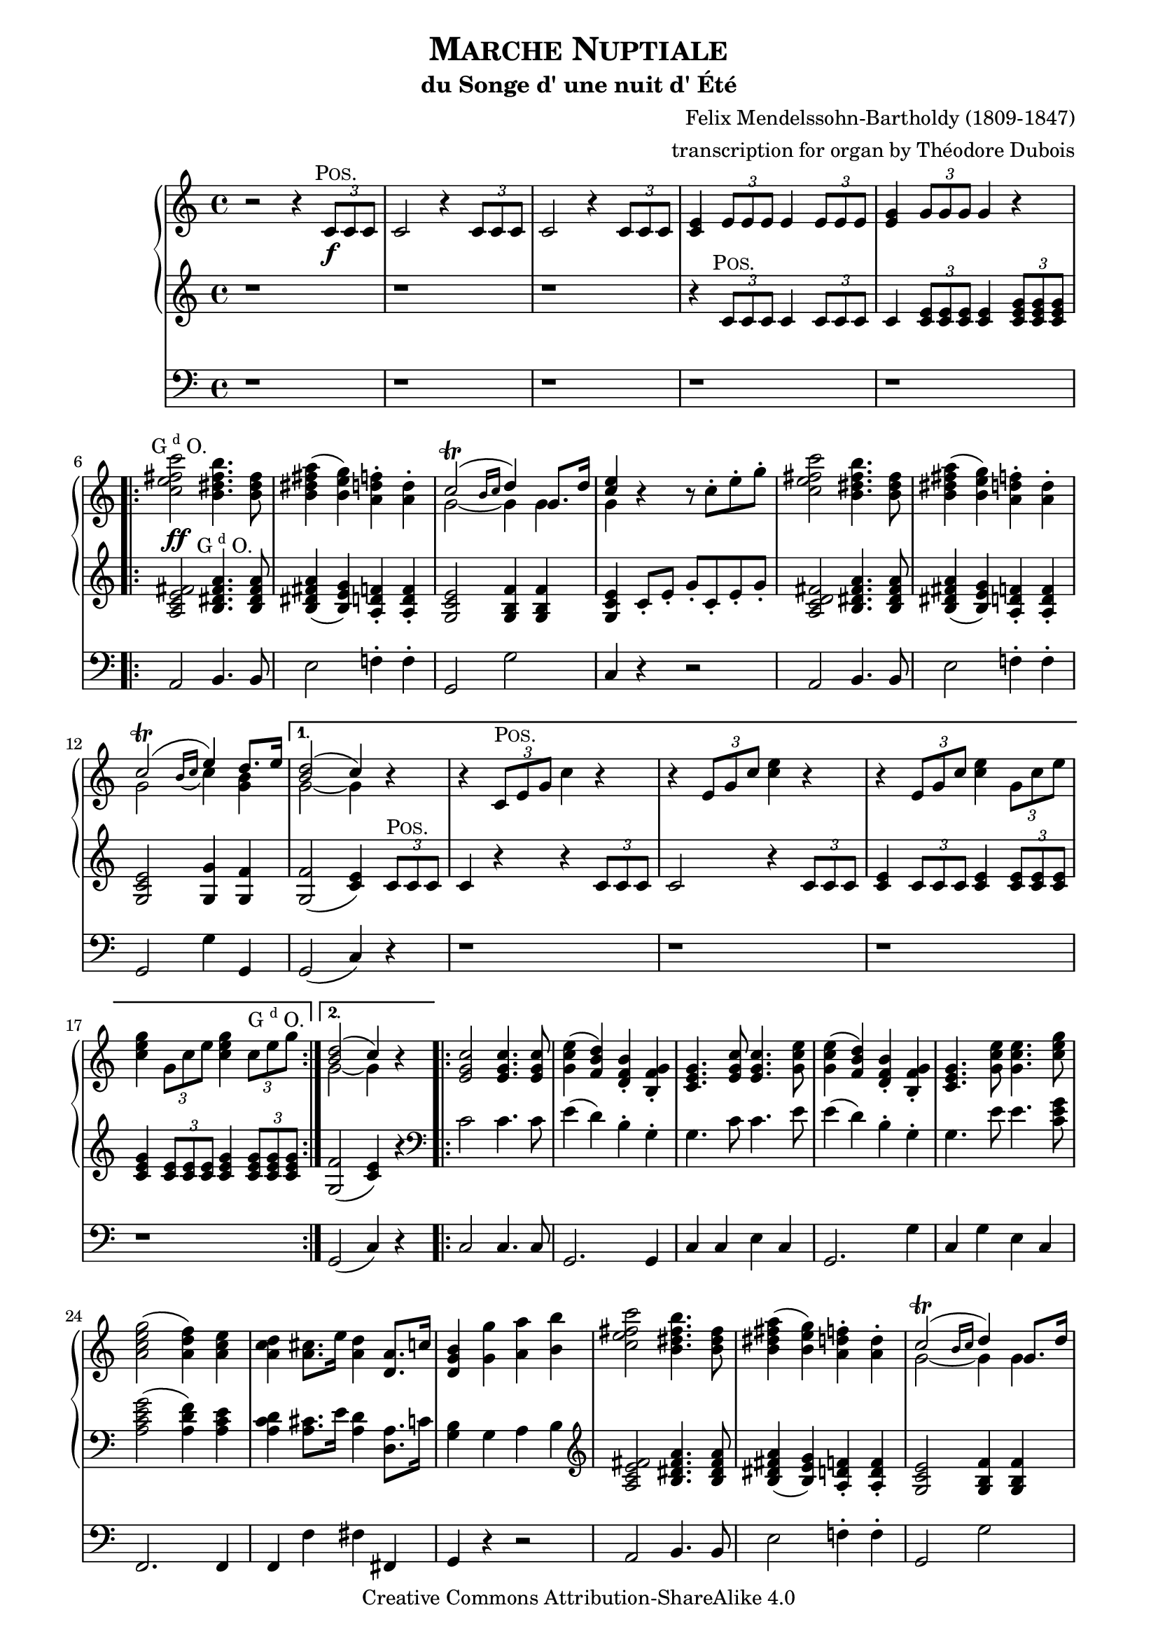 \version "2.19.65"

\paper {
    page-top-space = #0.0
    %indent = 0.0
    line-width = 18.0\cm
    ragged-bottom = ##f
    ragged-last-bottom = ##f
}

%#(set-default-paper-size "a4")

#(set-global-staff-size 19)

\header {
        title = \markup{\smallCaps{"Marche Nuptiale"}}
        subtitle = "du Songe d' une nuit d' Été"
%        piece = "1. Adagio"
        mutopiatitle = "MARCHE NUPTIALE (Wedding march)"
composer =	 "Felix Mendelssohn-Bartholdy (1809-1847)"
mutopiacomposer= "Mendelssohn-BartholdyF"
%opus =	 	 "Op. 61"
mutopiaopus =	 "O 61"
%        date = "1720"
        mutopiainstrument = "Organ"
style	= "Romantic"
        source = "IMSLP"
        copyright = "Creative Commons Attribution-ShareAlike 4.0"
        maintainer = "Alexander Brock"
        maintainerEmail = "alexander@lunar-orbit.de"
 arranger = "transcription for organ by Théodore Dubois"
 footer = "Mutopia-2017/07/25"
 tagline = \markup {
   \override #'(box-padding . 1.0)
   \override #'(baseline-skip . 2.7)
   \box \center-align { \small
                       \column {
                        \line { Sheet music from \with-url #"http://www.MutopiaProject.org" \line { \teeny www. \hspace #-1.0 MutopiaProject \hspace #-1.0 \teeny .org \hspace #0.5 } • \hspace #0.5 \italic Free to download, with the \italic freedom to distribute, modify and perform. } 
                        \line { \small \line { Typeset using \with-url #"http://www.LilyPond.org" \line { \teeny www. \hspace #-1.0 LilyPond \hspace #-1.0 \teeny .org } by \maintainer \hspace #-1.0 . \hspace #0.5 Copyright © 2017. \hspace #0.5 Reference: \footer } } 
                        \line { \teeny \line { Licensed under the Creative Commons Attribution-ShareAlike 4.0 (Unported) License, for details see: \hspace #-0.5 \with-url #"https://creativecommons.org/licenses/by-sa/4.0/" https://creativecommons.org/licenses/by-sa/4.0/ } } } }
 }
}

% The score definition

positive=\markup{\column{
  \smallCaps{Pos.}
  %\italic{CH.}
}}

grande=\markup{\column{
  \line{G{\super{d}}O.}
  %\line{\italic{GR.}}
}}
rec=\markup{\column{
  \smallCaps{Réc.}
  %\italic{SW.}
}}

problemone= << {\shape #'((0.1 . 0.8) (0.0 . 1.0) (0.0 . 1.5) (-.2 . 0.6)) Slur  c2^\trill ( e4) d8. e16 |}
      \\
    {g,2 \grace{ \stemUp
   \once \override Slur #'direction = #DOWN
   b16( c} \stemDown c4) <b g>}
 >> 

rh = \relative c' {
  r2 r4 \tuplet 3/2 {c8\f^\markup{\translate #(cons -1 0)\positive} c c}  |
  c2 r4  \tuplet 3/2 {c8 c c} |
   c2 r4 \tuplet 3/2 {c8 c c}  |
   <c e>4 \tuplet 3/2 { e8 e e} e4 \tuplet 3/2 { e8 e e} |
    <e g>4 \tuplet 3/2 { g8 g g} g4 r
    \repeat volta 2 {
   <c e fis c'>2^\markup{\translate #(cons -2 0) \grande}  <b dis fis b>4. <b dis fis>8 |
    <b dis fis a>4 (   <b e g>) <a d f>-.  <a d>4-. |
    << {c2^\trill (\grace{b16 c} d4) g,8. d'16| <e c>4} \\ {g,2~ g4 g | g} >>
    r4 r8  c8-. e-. g-. |
     <c, e fis c'>2 <b dis fis b>4. <b dis fis>8 |
     <b dis fis a>4 (  <b e g> )  <a d f>4-. <a d>-. |
\problemone

    }
    \alternative {
      {
        << {<d b>2( c4)} \\ {g2~ g4} >> r|
        r  \tuplet 3/2 { c,8^\positive e g} c4 r |
          r4  \tuplet 3/2 {e,8 g c} <c e>4 r |
      r4  \tuplet 3/2 { e,8 g c} <c e>4 \tuplet 3/2 {  g8 c e} |
       <c e g>4 \tuplet 3/2 { g8 c e} <c e g>4 \tuplet 3/2 { c8^\grande e8 g}
        
      }
      {
      << { <d b>2( c4)} \\ {g2~ g4} >> r4
      }
    }
    \repeat volta 2 {
       <e g c>2 q4. q8 |
        <g c e>4 (  <f b d> )  <d f b>-. <b f' g>-. |
      <c e g>4. <e g c>8 q4. <g c e>8 |
    <g c e>4 (  <f b d> )  <d f b>-. <b f' g>-. |
    <c e g>4.  <g' c e>8 q4. <c e g>8 |
     <a c e g>2 (  <a d f>4 )  <a c e> |
      <a c d>4 <a cis>8. e'16 <a, d>4 <d, a'>8. c'16 |
       <d, g b>4 <g g'> <a a'> <b b'> |
     <c e fis c'>2 <b dis fis b>4. <b dis fis>8 |
     <b dis fis a>4 (  <b e g> )  <a d f>4-. <a d>-. |
    << {c2^\trill (\grace{b16 c} d4) g,8. d'16| <e c>4} \\ {g,2~ g4 g | g} >>
    r4 r8  c8-. e-. g-. |
        <c, e fis c'>2 <b dis fis b>4. <b fis'>8 |
         <b fis' a>4 (  <bes e g> )  <a d f>4-. <a d a'>-. |
\problemone
       
    }
    \alternative {
    {<< { <d b>2( c4)} \\ {g2~ g4} >> r4}
    {<< { <d' b>2( c4)} \\ {g2~ g4} >> r8.}
    }
    \key g \major
    \repeat volta 2 {
     \partial 16  <b, g'>16^\markup{\translate #(cons -1.8 0) \positive}
    << { g'4.. b16 b4.. d16  |
         d4.. g16 g4.. e16 | 
         e4.. e16 e4.. c16  |
         b4.. d16^\markup{\translate #(cons -1.8 0) \grande} d4.. b16 |
        a4.. d16 d4.. b16 |
        } \\ {
     b,8.[  g16 g8. g'16] g8.[ d16 d8. b'16]  |
     b8.[ g16 g8. e'16] e8.[ g,16 g8. c16]  |
     b8.[ g16 g8. c16] c8.[ g16 g8. a16]  |
     g8.[ g16 g8. b16] b8.[ d,16 d8. g16]  |
     fis8.[ d16 d8. b'16] b8.[ d,16 d8. g16]
    }>>
    }
    \alternative {
      {<< {<a fis>2 r4 r8. s16} \\ { fis8.[ d16 d8. d16] d8.[ d16 d8.] s16} >>}
      {<< {<a' fis>2 r4} \\ {fis8.[ d16 d8. d16] d4} >> }
    }
    \repeat volta 2 {
        <ais' cis e fis>4^\markup{\halign #.1 \grande} \noBreak|
     << 
       {s4..  dis16^\markup{\translate #(cons -1.8 0) \positive} dis4.. fis16 |
        fis4.. b16 b4.. g16 |
        fis4.. g16 g4.. e16 |
        dis4 s s d^\markup{\translate #(cons -2 2) {\grande}} |
        s4..  b16^\positive b4.. d16 |
         d4.. g16^\grande g4.. e16 |
          d4.. e16 e4.. c16 |
           b2 r4
       } \\
       {
     <b dis fis b>8.[ b16 b8. b16] b8.[ fis16 fis8. dis'16] |
      dis8.[ b16 b8. g'16] g8.[ b,16 b8. e16] |
      dis8.[ b16 b8. e16] e8.[ b16 b8. c16] |
      b8.[ b16 b8. dis16] dis4 <a c> |
       <g b d g>8.[ g16 g8. g16] g8.[ d16 d8. b'16] |
        b8.[ g16 g8. e'16] e8.[ g,16 g8. c16] |
         b8.[ d,16 d8. c'16] c8.[ fis,16 fis8. a16] |
          g4 r r4
        }
    >>
    }
    \key c \major
    r4 |
         <c e fis c'>2 <b dis fis b>4. <b dis fis>8 |
     <b dis fis a>4 (  <b e g> )  <a d f>4-. <a d>-. |
    << {c2^\trill (\grace{b16 c} d4) g,8. d'16| <e c>4} \\ {g,2~ g4 g | g} >>
    r4 r8  c8-. e-. g-. |
        <c, e fis c'>2 <b dis fis b>4. <b fis'>8 |
         <b fis' a>4 (  <bes e g> )  <a d f>4-. <a d a'>-. |
\problemone
       << { <d b>2( c4)} \\ {g2~ g4} >>
     <a c>4^\markup{\translate #(cons -1 0) {\rec}} |
      <e g>4 (  <f a> <g bes> <gis b> )  |
      << { c4\< (  f a\> f \!|
           e d c b )  |
          b2 (  c4) c-\p  |
          <c f>2 (  c4 a )  |
          c2( a4 f )  |
         } \\ { a1 |
       f1 |
       f2( e4)  e |
       f1 |
       c1 |
} >>
 <f a>4( <e g> <f a> <g bes>) |
  <f a>2.
  \repeat volta 2 {
    c4^\markup{\translate #(cons -1 0) {\positive}} |
    << {
     c'4  (  a4 \< e f )  |
      a4. \>(  g8 f4  \! e )  |
       c'4(  a \< e f )  
    a4. \> (  g8 f4 \! e )  |
     g'4.\sf \> (  f8 e4 d )  |
      cis4 (d f \! d  )   |
       } \\
       {
   c,1 |
   des |
   c |
   des |
   g~ |
   g2 gis
       }
    >>
   << {c4\p s4 s2} \\ {a4 (\stemUp <f a> <e g> <g bes> ) }
   >> |
    <f a>2.
}
  a4^\markup{\translate #(cons -1 0) {\grande}} |
   a4. (  bes8 a4_\markup{\translate #(cons -2 -3.5) {\italic cresc.}} )  a  |
   a'2-> (  f4 )  a, |
   a4. (  bes8 a4 )  a  |
   a'2-> (  f4 )  d |
   e4.-> (  d8 )  d4 d |
   e4.->_\markup{\translate #(cons 1 -4) {\italic {molto cresc.}}} (  d8 )  d4 d |
    f4 (  e d e ) |
    d2 (  cis4 )  a8^\markup{\translate #(cons -1 .7) \positive} b |
    c4._\markup{\translate #(cons 0 -3.3) {\italic {cresc.}}} (  d8 )  c4 c c'2->^\markup{\translate #(cons -2 0)ajoutez Anches: {G{\super{d}}O.}}
    _\markup{\translate #(cons -.7 3) \italic{add Reeds: GR.}}
    (  g4 )  c,
    c4. (  d8 )  c4 c c'2->^\markup{\translate #(cons -2 0)Boite ouverte}
    _\markup{\translate #(cons -.2 -.5)\italic{open Box}}
    (  g4 )   \tuplet 3/2 {c,8^\markup{\translate #(cons -1 0)\grande} c c} |
  c2 r4 \tuplet 3/2 {c8 c c} |
  c2 r4_\markup{\translate #(cons 0 -3.7) {\italic {cresc.}}}  \tuplet 3/2 {<c c,>8 <c c,> <c c,>} |
  <c c,>4 \tuplet 3/2 {<c c,>8 <c c,> <c c,>} <c c,>4 \tuplet 3/2 {<c c,>8 <c c,> <c c,>}  |
  <c c,>4^\markup{\translate #(cons -2 0)Positif_Anches}
  _\markup{\translate #(cons -1 2)\italic{Choir_Reeds}}
  \tuplet 3/2 {<c c,>8 <c c,> <c c,>} <c c,>4 \tuplet 3/2 {c8 c c}  |

   <c e fis c'>2^\markup{\translate #(cons -1 0) \grande}  <b dis fis b>4. <b dis fis>8 |
    <b dis fis a>4 (   <b e g>) <a d f>-.  <a d>4-. |
    << {c2^\trill (\grace{b16 c} d4) g,8. d'16| <e c>4} \\ {g,2~ g4 g | g} >>
    r4 r8  c8-. e-. g-. |
     <c, e fis c'>2 <b dis fis b>4. <b dis fis>8 |
     <b dis fis a>4 (  <b e g> )  <a d f>4-. <a d>-. |
\problemone
       << { <d b>2( c4)} \\ {g2~ g4} >> r4
   
          <e g c>2^\ff q4. q8 |
        <g c e>4 (  <f b d> )  <d f b>-. <b f' g>-. |
      <c e g>4. <e g c>8 q4. <g c e>8 |
    <g c e>4 (  <f b d> )  <d f b>-. <b f' g>-. |
    <c e g>4.  <g' c e>8 q4. <c e g>8 |
     <a c e g>2^\sf (  <a d f>4 )  <a c e> |
      <a c d>4 <a cis>8. e'16 <a, d>4 <d, a'>8. c'16 |
       <d, g b>4 <g g'> <a a'> <b b'> |
     <c e fis c'>2 <b dis fis b>4. <b dis fis>8 |
     <b dis fis a>4 (  <b e g> )  <a d f>4-. <a d>-. |
    << {c2^\trill (\grace{b16 c} d4) g,8. d'16| <e c>4} \\ {g,2~ g4 g | g} >>
    r4 r8  c8-. e-. g-. |
        <c, e fis c'>2 <b dis fis b>4. <b fis'>8 |
         <b fis' a>4 (  <bes e g> )  <a d f>4-. <a d a'>-. |
\problemone
       << { <d b>2( c4)} \\ {g2~ g4} >> r4
       
 r  \tuplet 3/2 { c,8^\markup{\translate #(cons -2 1) \positive} e g} c4 r |
          r4  \tuplet 3/2 {e,8 g c} <c e>4 r |
      r4  \tuplet 3/2 { e,8 g c} <c e>4 \tuplet 3/2 {  g8 c e} |
       <c e g>4 \tuplet 3/2 { g8 c e} <c e g>4 \tuplet 3/2 { c8 e8 g}
     
     \repeat volta 2 {
       c1~ \startTrillSpan |
       c1~ |
       c1~ |
       c1 \stopTrillSpan |
       g1~ \startTrillSpan |
       g1~ |
       g1~ |
      }
  \alternative {
    {
      g1\stopTrillSpan
    }
    {
      g2~\startTrillSpan g8\stopTrillSpan r^\markup{\column{
  \line{Bom.}
  \line{16 p.}
}} r4 \stopTrillSpan
    }
  } |
   <g c e>2^\markup{\translate #(cons -.5 4) \grande}_\ff <f g d'>4. <e g c>8 |
    <g c e>2 <f g d'>4. <e g c>8 |
     <d f c'>4 <d f b> <d f a> <d f g b> |
     <c e g c>2  g'2 \startTrillSpan~ |
      g1~ |
       g1~ |
        g1~ |
         g1 \stopTrillSpan|
  \appoggiatura{fis16 g}  <e g c>2 q  |
  q1\fermata
         
}

lh = \relative c' {
   r1 |
    r1 |
     r1 |
      r4 \tuplet 3/2 { c8^\markup{\translate #(cons -1 0)\positive} c c} c4  \tuplet 3/2 {c8 c c} |
  c4 \tuplet 3/2 { <c e>8 q q}  q4  \tuplet 3/2{ <c e g>8 q q}
  
   <a c e fis>2^\ff <b dis fis a>4.^\markup{\translate #(cons -1.7 0) \grande} q8 |
    <b dis fis a>4 (  <b e g> )  <a d f>-. q-. |
     <g c e>2 <g b f'>4 q |
      <g c e>4 c8-. e-. g-. c,-. e-. g-. |
       <a, c d fis>2 <b dis fis a>4. q8 |
        q4 (  <b e g> )  <a d f>-. q-. |
         <g c e>2 <g g'>4 <g f'> |
    q2 (  <c e>4 )  \tuplet 3/2 { c8^\positive c c} |
     c4 r r \tuplet 3/2 { c8 c c} |
      c2 r4 \tuplet 3/2 { c8 c c}  |
      <c e>4  \tuplet 3/2 {c8 c c} <c e>4 \tuplet 3/2 { <c e>8 q q}  |
      <c e g>4 \tuplet 3/2 { <c e>8 q q}  <c e g>4 \tuplet 3/2{ <c e g>8 q q}
   <g f'>2 (  <c e>4 )  r |
   
   \clef bass
    c2 c4. c8 |
     e4 (  d )  b-. g-. |
    g4. c8 c4. e8 |
     e4 (  d )  b-. g-. |
    g4. e'8 e4. <c e g>8 |
     <a c e g>2 (  <a d f>4 )  <a c e> |
      <a c d>4 <a cis>8. e'16 <a, d>4 <d, a'>8. c'16 |
       <g b>4 g a b |
  \clef treble
  
     <a c e fis>2 <b dis fis a>4. q8 |
    <b dis fis a>4 (  <b e g> )  <a d f>-. q-. |
     <g c e>2 <g b f'>4 q |
      <g c e>4 c8-. e-. g-. c,-. e-. g-. |
       <a, c d fis>2 <b dis fis a>4. <b fis' a>8 |
    <b fis' a>4 (  <bes e g> )  <a d f>-. q-. |
     <g c e>2 <g g'>4 <g f'> |
      q2 (  <c e>4 ) r4
      <g f'>2 (  <c e>4 ) r8.
     \key g \major
    \clef bass
    <b, g'>16^\markup{\translate #(cons -1.8 0) \positive} q4.. <g' b>16 q4.. <b d>16 |
    \clef treble
   q4.. <e g>16 q4.. <c e>16 <b d>4.. <c e>16 q4.. \clef bass  <a c>16 |
    <g b>4.. <b d>16 q4..  <g b>16 |
     <fis a>4.. <b d>16 q4.. <g b>16 |
      <fis a>2 r4 r8. s16 |
       <fis a>2 r4 
  \clef treble
  <cis' e fis>4^\markup{\halign #.1 \grande} \ff |
   <b dis fis>4 r8. <b dis>16^\markup{\translate #(cons -1.8 0) \positive} q4.. <dis fis>16 |
    q4.. <g b>16 q4.. <e g>16 |
     <dis fis>4.. <e g>16 q4.. <c e>16 |
      <b dis>2 r4 <d fis>^\markup{\translate #(cons -1.9 .8) \grande} \ff |
       <g, d'>4 r8. <g b>16^\positive q4.. <b d>16 |
        q4.. <e g>16 q4.. <c e>16 |
         <b d>4.. <c e>16 q4.. <a c>16 |
          <g b>8. g16^\grande[ \noBeam g8. g'16] g4 
          \key c \major
    \tuplet 3/2 { g8 g, g'}
 
      <a, c e fis>2 <b dis fis a>4. q8 |
    <b dis fis a>4 (  <b e g> )  <a d f>-. q-. |
    \break
     <g c e>2 <g b f'>4 q |
      <g c e>4 c8-. e-. g-. c,-. e-. g-. |
       <a, c d fis>2 <b dis fis a>4. <b fis' a>8 |
    <b fis' a>4 (  <bes e g> )  <a d f>-. q-. |
     <g c e>2 <g g'>4 <g f'> |
      q2 (  <c e>4^\p)
      \clef bass
 << {
     \stemDown <a c>4^\markup{\translate #(cons -1 1) {\rec}} \stemUp  |
     <e g> (  <f a>4 <g bes> <gis b> )  |
      <a c>1 |
       b2 d |
        <as d>2 (  <g c>4 )  q |
         <f c'>1 |
          <f a>1~ |
           q4 (  <g bes> <f a> <e g> )  |
     <f a>2.
    } \\
    { r8 c~ c c4 c c c8~[ |
     c8] c4 c c c8~[ |
     c8] c4 c c c8~[ |
     c8] c4 c c c8~[ |
     c8] c4 c c c8~[ |
     c8] c4 c c c8~ |
     c8 c4 c c c8~[ |
     c8] c4 c c8}\\
    {s4 s1 s1 as'}
 >>
  r4  |
 
 << {
    f1^\markup{\translate #(cons -.5 0) {\positive}} |
     f2 b |
      f1 f2 g |
      
    } \\ {
  r8  c,4 c c c8 |
   r8 des4 des des des8 |
   r8 c4 c c c8 |
  r8 des4 des des des8 |
  
 } >>
 
 r8  <f g d'!>4 q q q8~ |
  q8 q4 q <f gis d'> q8 |
   r8 <f a c> r <f a c> r <g bes c> r <e g c> |
    r8 <f a c>4 q q8~ 
    
     q8 q | \clef treble
  r8 <a e' g>4^\markup{\translate #(cons -2 0) {\grande}} q q q8 |
   r8 <a d f>4 q q q8 |
    r8 <a cis e>4 q q q8 |
     r8 <a d f>4 q q q8 |
      r8 <bes c e>4 q8 r <a d f>4 q8 |
  r8  <bes d g>4 q8 r <a d a'>4 q8 |
   r8 <d bes'>4 ^\> q8 r <bes d g>4 q8 \! |
    r8 <a e' g>4 q q <a cis e>8^\markup{\translate #(cons -2 1) \positive} |
     r8 <a c! d>4 q q q8 |
      r8 <g c d g>4 q q q8 |
       r8 <a c d fis>4 q q q8 |
        r8 <g c d g>4 q q q8 |
  r8^\p 
  << {
      d'4 d8 e4 (  d )  |
       e4 (  d )  e (  d )|
       e4 (  d )  e (  d )|
       e4 (  d )  e (  d )|
        
     } \\ {
   <fis, a>4 q8~ q2 |
    q1 |
     <a fis'>1 |
      q1 |
      
  } >>
  
     <a c e fis>2^\markup{\translate #(cons -1 0) \grande}_\ff <b dis fis a>4. q8 |
    <b dis fis a>4 (  <b e g> )  <a d f>-. q-. |
     <g c e>2 <g b f'>4 q |
      <g c e>4 c8-. e-. g-. c,-. e-. g-. |
       <a, c d fis>2 <b dis fis a>4. q8 |
        q4 (  <b e g> )  <a d f>-. q-. |
         <g c e>2 <g g'>4 <g f'> |
    q2 (  <c e>4 ) r
    
     \clef bass
    c2^\ff c4. c8 |
     e4 (  d )  b-. g-. |
    g4. c8 c4. e8 |
     e4 (  d )  b-. g-. |
    g4. e'8 e4. <c e g>8 |
     <a c e g>2 (  <a d f>4 )  <a c e> |
      <a c d>4 <a cis>8. e'16 <a, d>4 <d, a'>8. c'16 |
       <g b>4 \clef treble  r8 f'-. e-. d-. c-. b-. |
        a8-. c-. e-. fis-. b,-. dis-. fis-. a-. |
    r8 <b, dis fis a> r <b e g> r <a d f> r <a d f> |
     r8 g-. c-. e-. r g,-. b-. f'-. |
      c8-. e-. g-. e-. c-. g'-. e-. c-. |
       a8-. c-. e-. fis-. a,-. dis-. fis-. a-. |
        r8 <b, fis' a> r <bes e g> r <a d f> r <a d f> |
    r8 g-. c-. e-. g4 <g, f'> |
     q2 (  <c e>4 ) 
     
     \tuplet 3/2 { c8^\markup{\translate #(cons -1 0) \positive} c c} |
     c4 r r \tuplet 3/2 { c8 c c} |
      c2 r4 \tuplet 3/2 { c8 c c}  |
      <c e>4  \tuplet 3/2 {c8 c c} <c e>4 \tuplet 3/2 { <c e>8 q q}  |
      <c e g>4 \tuplet 3/2 { <c e>8 q q}  <c e g>4 \tuplet 3/2{ <c e g>8 q q}
  
  \clef bass
   <bes c g'>2^\f <a c f>4. <gis c e>8 |
    q2 <a c f> |
  <f c' f>2^\markup{\translate #(cons -.5 4) \grande}  <g c e>4. <a c dis>8 |
   q2 <g c e> |
   \clef treble
    <g' c e>2^\positive^\f  <f g d'>4. <e g c>8 |
     <g c e>2 <f g d'>4. <e g c>8 |
      <d f g c>4 <d f g b>^\markup{\translate #(cons -.5 2) \grande} <d f g a> <d f g b> |
       <c e g c>2 r |
        <c e g c>2 g'\startTrillSpan~ |
         g1~ |
          g1~ |
           g1~ |
            g2~  g8 \stopTrillSpan r r8. <c e>16 |
  q2 q |
   q2. r8. <c, e g c>16 |
    q2 q |
     q2. r8. <c e g c>16 |
      q2 q |
       q1\fermata
}


pedal = \relative c {
  \clef bass
  r1 |
   r1 |
    r1 |
     r1 |
      r1 |
  a2 b4. b8 |
   e2 f!4-. f-. |
    g,2 g' |
     c,4 r r2 |
      a2 b4. b8 |
       e2 f!4-. f-. |
        g,2 g'4 g, g2 (  c4 )  r |
         r1 |
    r1 |
     r1 |
      r1 |
   g2 (  c4 )  r |
   
    c2 c4. c8 |
     g2. g4 |
      c4 c e c |
       g2. g'4 |
        c,4 g' e c |
  f,2. f4 |
   f4 f' fis fis, |
    g4 r r2 |
     a2 b4. b8 |
      e2 f!4-. f-. |
   g,2 g' c,4 r r2 |
    a'4 fis b dis,  |
    e cis d f,  |
     g2 g'4 g,
    g2 (  c4 )  r4
    g2 (  c4 )  r8.
   \key g \major
   r16 |
    r1 |
     r1 |
      r1 |
       r4 r8. g16 g4.. b16 |
        d4.. g,16 g4.. b16 |
         d2 r4 r8. s16
          d2 r4 
           fis4 |
            b,4 r r2 |
    r1 |
     r1 |
      r2 r4  d4 |
    g,4 r r2 |
     r2 c (  |
     d4 )   r4 d2 (  |
      g,4 )r r 
    \key c \major   r4 |
 
  a2 b4. b8 |
   e2 f!4-. f-. |
    g,2 g' |
     c,4 g' e c |
     a' fis b dis, |
     e cis d f, |
     g2 g'4 g,  |
     g2  (  c4  ) r |
  
   r1^\markup{Otez Tirasses et Anches de tous les claviers excepté du Récit}_\markup{Manuals and Pedal uncoupled and Reeds in (Swell excepted)} |
    r1 |
     r1 |
      r2 r4 bes-. |
       a4-. r r2 |
        f4-. r r2 |
         c'4-. r r2 |
          f,4-. r r
    r |
     a4 r r2 |
     bes4 r g r |
     a r r2 |
     bes4 r r2 |
     b!4^\sf r r2 |
     r1 |
      c4-.^\p r c-. r |
       f,4 r r
       r |
        cis1_\markup{\translate #(cons 8 -2) {\italic cresc.}} |
         d1 |
          g1 |
           f1 |
   g4 r a r  |
   bes r f r  |
   g r bes r4 |
   a  r4 r g-. |
    fis1 |
    g |
    a  |
    g  |
    fis4 r r2 |
     r1^\markup{\translate #(cons -2 0)mettez Anchez Ped. et Tirasses}
      _\markup{\translate #(cons -2 0)\italic{add Reeds Pedal_Pedal with manuals coupled}}
      |
      r1 |
       r1 |
   a2 b4. b8 |
    e2 f!4-. f-. |
     g,2 g' |
      c,4 g' e c |
   a2 b4. b8 e2 f!4-. f-. |
    g,2 g'4 g, |
     g2 (  c4 )  r
  
   c2^\ff c4. c8 |
    g2. g4 |
     c4 c e c |
      g2. g'4 |
       c,4 g' e c |
        f,2.^\sf f4 |
         f4 f' fis fis, |
          g4 r r2 |
  a2 b |
   e2 f! |
    g,2 g' |
     c,4 g' e c |
      a'4 fis b dis, |
       e4 cis d f |
        g,2 g'4 g, |
          g2 (  c4 )  r |
   r1 |
    r1 |
     r1 |
      r1 |
       r1 |
        r1 |
   a2^\ff g4. fis8 |
    fis2 g |
     r1 |
      r1 |
       r4 g^\ff g g |
        c2 r |
         c2 r |
          r1 |
           r1 |
            r4 g g g |
             c2 r2 |
              r1 |
               r1 |
                r1 |
                 r2 r4 r8. <c, c'>16 |
                  q2 q |
                   q1\fermata
          
    
}

\score {
<<

  \new PianoStaff <<
    \new Staff  {
      \key c \major \rh
    }
    \new Staff  {
      \key c \major \lh
    }
    
  >>
  \new Staff { \key c \major \pedal }

>>

	\layout { }
 	 \midi { }
}